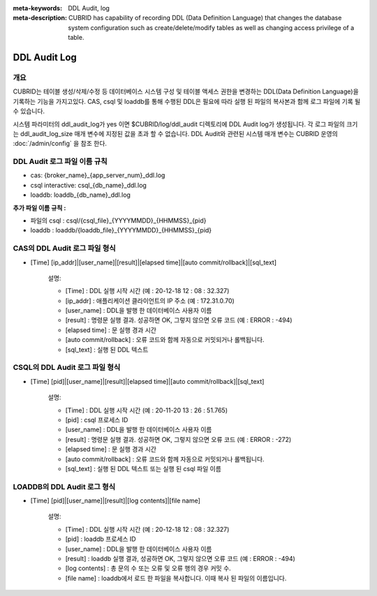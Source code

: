 
:meta-keywords: DDL Audit, log
:meta-description: CUBRID has capability of recording DDL (Data Definition Language) that changes the database system configuration such as create/delete/modify tables as well as changing access privilege of a table.

.. _ddl-audit:

***************
DDL Audit Log
***************

개요
========

CUBRID는 테이블 생성/삭제/수정 등 데이터베이스 시스템 구성 및 테이블 액세스 권한을 변경하는 DDL(Data Definition Language)을 기록하는 기능을 가지고있다.
CAS, csql 및 loaddb를 통해 수행된 DDL은 필요에 따라 실행 된 파일의 복사본과 함께 로그 파일에 기록 될 수 있습니다.

시스템 파라미터의 ddl_audit_log가 yes 이면 $CUBRID/log/ddl_audit 디렉토리에 DDL Audit log가 생성됩니다. 각 로그 파일의 크기는 ddl_audit_log_size 매개 변수에 지정된 값을 초과 할 수 없습니다. DDL Audit와 관련된 시스템 매개 변수는 CUBRID 운영의  :doc:`/admin/config` 을 참조 한다.

DDL Audit 로그 파일 이름 규칙
================================

* cas: {broker_name}_{app_server_num}_ddl.log
* csql interactive: csql_{db_name}_ddl.log
* loaddb: loaddb_{db_name}_ddl.log

**추가 파일 이름 규칙 :**

* 파일의 csql : csql/{csql_file}_{YYYYMMDD}_{HHMMSS}_{pid}
* loaddb : loaddb/{loaddb_file}_{YYYYMMDD}_{HHMMSS}_{pid}


CAS의 DDL Audit 로그 파일 형식
================================

* [Time] [ip_addr]|[user_name]|[result]|[elapsed time]|[auto commit/rollback]|[sql_text]

	설명:

	* [Time] : DDL 실행 시작 시간 (예 : 20-12-18 12 : 08 : 32.327)
	* [ip_addr] : 애플리케이션 클라이언트의 IP 주소 (예 : 172.31.0.70)
	* [user_name] : DDL을 발행 한 데이터베이스 사용자 이름
	* [result] : 명령문 실행 결과. 성공하면 OK, 그렇지 않으면 오류 코드 (예 : ERROR : -494)
	* [elapsed time] : 문 실행 경과 시간
	* [auto commit/rollback] : 오류 코드와 함께 자동으로 커밋되거나 롤백됩니다.
	* [sql_text] : 실행 된 DDL 텍스트

CSQL의 DDL Audit 로그 파일 형식
================================

* [Time] [pid]|[user_name]|[result]|[elapsed time]|[auto commit/rollback]|[sql_text]

	설명:
	
	* [Time] : DDL 실행 시작 시간 (예 : 20-11-20 13 : 26 : 51.765)
	* [pid] : csql 프로세스 ID
	* [user_name] : DDL을 발행 한 데이터베이스 사용자 이름
	* [result] : 명령문 실행 결과. 성공하면 OK, 그렇지 않으면 오류 코드 (예 : ERROR : -272)
	* [elapsed time] : 문 실행 경과 시간
	* [auto commit/rollback] : 오류 코드와 함께 자동으로 커밋되거나 롤백됩니다.
	* [sql_text] : 실행 된 DDL 텍스트 또는 실행 된 csql 파일 이름

LOADDB의 DDL Audit 로그 형식
================================

* [Time] [pid]|[user_name]|[result]|[log contents]|[file name]

	설명:

	* [Time] : DDL 실행 시작 시간 (예 : 20-12-18 12 : 08 : 32.327)
	* [pid] : loaddb 프로세스 ID
	* [user_name] : DDL을 발행 한 데이터베이스 사용자 이름
	* [result] : loaddb 실행 결과, 성공하면 OK, 그렇지 않으면 오류 코드 (예 : ERROR : -494)
	* [log contents] : 총 문의 수 또는 오류 및 오류 행의 경우 커밋 수.
	* [file name] : loaddb에서 로드 한 파일을 복사합니다. 이때 복사 된 파일의 이름입니다.
